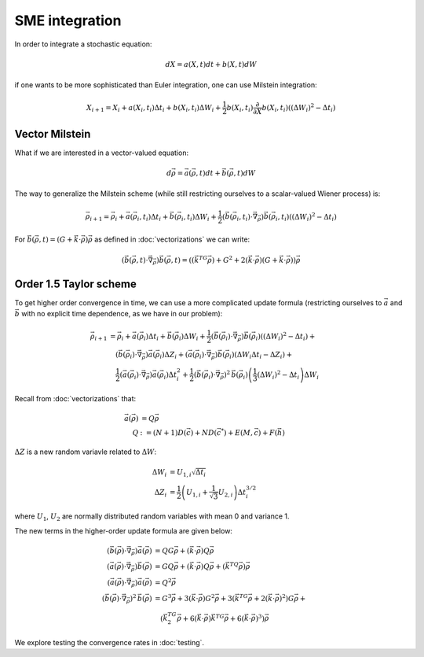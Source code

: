 .. Discussion of stochastic integration considerations

SME integration
===============

In order to integrate a stochastic equation:

.. math::

   dX=a(X,t)dt+b(X,t)dW

if one wants to be more sophisticated than Euler integration, one can use
Milstein integration:

.. math::

   X_{i+1}=X_i+a(X_i,t_i)\Delta t_i+b(X_i,t_i)\Delta W_i+
   \frac{1}{2}b(X_i,t_i)\frac{\partial}{\partial X}b(X_i,t_i)\left(
   (\Delta W_i)^2-\Delta t_i\right)

Vector Milstein
---------------

What if we are interested in a vector-valued equation:

.. math::

   d\vec{\rho}=\vec{a}(\vec{\rho},t)dt+\vec{b}(\vec{\rho},t)dW

The way to generalize the Milstein scheme (while still restricting ourselves to
a scalar-valued Wiener process) is:

.. math::

   \vec{\rho}_{i+1}=\vec{\rho}_i+\vec{a}(\vec{\rho}_i,t_i)\Delta t_i+
   \vec{b}(\vec{\rho}_i,t_i)\Delta W_i+
   \frac{1}{2}\left(\vec{b}(\vec{\rho}_i,t_i)\cdot\vec{\nabla}_{\vec{\rho}}
   \right)\vec{b}(\vec{\rho}_i,t_i)\left((\Delta W_i)^2-\Delta t_i\right)

For
:math:`\vec{b}(\vec{\rho},t)=(G+\vec{k}\cdot\vec{\rho})\vec{\rho}` as defined in
:doc:`vectorizations` we can write:

.. math::

   \left(\vec{b}(\vec{\rho},t)\cdot\vec{\nabla}_{\vec{\rho}}\right)
   \vec{b}(\vec{\rho},t)=\left(\left(\vec{k}^TG\vec{\rho}\right)+G^2+
   2(\vec{k}\cdot\vec{\rho})\left(G+
   \vec{k}\cdot\vec{\rho}\right)\right)\vec{\rho}

Order 1.5 Taylor scheme
-----------------------

To get higher order convergence in time, we can use a more complicated update
formula (restricting ourselves to :math:`\vec{a}` and :math:`\vec{b}` with no
explicit time dependence, as we have in our problem):

.. math::

   \begin{align}
   \vec{\rho}_{i+1}&=\vec{\rho}_i+\vec{a}(\vec{\rho}_i)\Delta t_i+
   \vec{b}(\vec{\rho}_i)\Delta W_i+
   \frac{1}{2}\left(\vec{b}(\vec{\rho}_i)\cdot\vec{\nabla}_{\vec{\rho}}
   \right)\vec{b}(\vec{\rho}_i)\left((\Delta W_i)^2-\Delta t_i\right)+ \\
   &\quad\left(\vec{b}(\vec{\rho}_i)\cdot\vec{\nabla}_{\vec{\rho}}
   \right)\vec{a}(\vec{\rho}_i)\Delta Z_i+\left(\vec{a}(\vec{\rho}_i)\cdot
   \vec{\nabla}_{\vec{\rho}}\right)\vec{b}(\vec{\rho}_i)\left(
   \Delta W_i\Delta t_i-\Delta Z_i\right)+ \\
   &\quad\frac{1}{2}\left(\vec{a}(\vec{\rho}_i)\cdot\vec{\nabla}_{\vec{\rho}}
   \right)\vec{a}(\vec{\rho}_i)\Delta t_i^2+\frac{1}{2}\left(
   \vec{b}(\vec{\rho}_i)\cdot\vec{\nabla}_{\vec{\rho}}
   \right)^2\,\vec{b}(\vec{\rho}_i)\left(\frac{1}{3}(\Delta W_i)^2-
   \Delta t_i\right)\Delta W_i
   \end{align}

Recall from :doc:`vectorizations` that:

.. math::

   \begin{align}
   \vec{a}(\vec{\rho})&=Q\vec{\rho} \\
   Q&:=(N+1)D(\vec{c})+ND(\vec{c}^*)+E(M,\vec{c})+F(\vec{h})
   \end{align}

:math:`\Delta Z` is a new random variavle related to :math:`\Delta W`:

.. math::

   \begin{align}
   \Delta W_i&=U_{1,i}\sqrt{\Delta t_i} \\
   \Delta Z_i&=\frac{1}{2}\left(U_{1,i}+\frac{1}{\sqrt{3}}U_{2,i}\right)
   \Delta t_i^{3/2}
   \end{align}

where :math:`U_1`, :math:`U_2` are normally distributed random variables with
mean 0 and variance 1.

The new terms in the higher-order update formula are given below:

.. math::

   \begin{align}
   \left(\vec{b}(\vec{\rho})\cdot\vec{\nabla}_{\vec{\rho}}\right)\vec{a}(
   \vec{\rho})&=QG\vec{\rho}+(\vec{k}\cdot\vec{\rho})Q\vec{\rho} \\
   \left(\vec{a}(\vec{\rho})\cdot\vec{\nabla}_{\vec{\rho}}\right)\vec{b}(
   \vec{\rho})&=GQ\vec{\rho}+(\vec{k}\cdot\vec{\rho})Q\vec{\rho}+\left(
   \vec{k}^TQ\vec{\rho}\right)\vec{\rho} \\
   \left(\vec{a}(\vec{\rho})\cdot\vec{\nabla}_{\vec{\rho}}\right)\vec{a}(
   \vec{\rho})&=Q^2\vec{\rho} \\
   \left(\vec{b}(\vec{\rho})\cdot\vec{\nabla}_{\vec{\rho}}\right)^2\,\vec{b}(
   \vec{\rho})&=G^3\vec{\rho}+3(\vec{k}\cdot\vec{\rho})G^2\vec{\rho}+
   3\left(\vec{k}^TG\vec{\rho}+
   2(\vec{k}\cdot\vec{\rho})^2\right)G\vec{\rho}+ \\
   &\quad\left(\vec{k}^TG^2\vec{\rho}+6(\vec{k}\cdot\vec{\rho})
   \vec{k}^TG\vec{\rho}+6(\vec{k}\cdot\vec{\rho})^3\right)\vec{\rho}
   \end{align}

We explore testing the convergence rates in :doc:`testing`.
